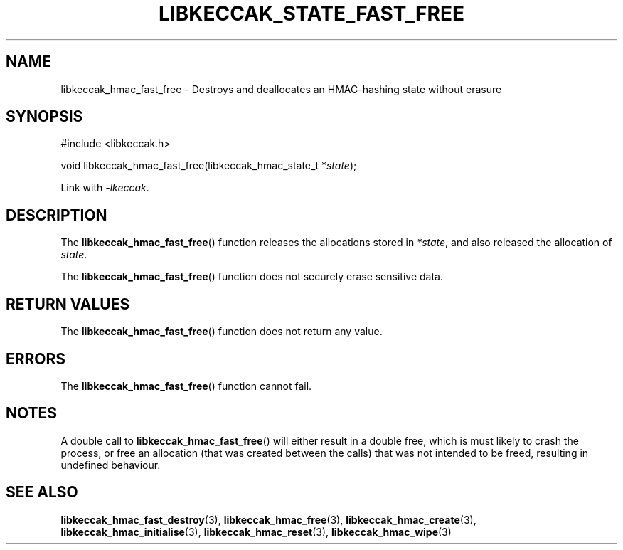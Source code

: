 .TH LIBKECCAK_STATE_FAST_FREE 3 LIBKECCAK
.SH NAME
libkeccak_hmac_fast_free - Destroys and deallocates an HMAC-hashing state without erasure
.SH SYNOPSIS
.nf
#include <libkeccak.h>

void libkeccak_hmac_fast_free(libkeccak_hmac_state_t *\fIstate\fP);
.fi
.PP
Link with
.IR -lkeccak .
.SH DESCRIPTION
The
.BR libkeccak_hmac_fast_free ()
function releases the allocations stored in
.IR *state ,
and also released the allocation of
.IR state .
.PP
The
.BR libkeccak_hmac_fast_free ()
function does not securely erase sensitive data.
.SH RETURN VALUES
The
.BR libkeccak_hmac_fast_free ()
function does not return any value.
.SH ERRORS
The
.BR libkeccak_hmac_fast_free ()
function cannot fail.
.SH NOTES
A double call to
.BR libkeccak_hmac_fast_free ()
will either result in a double free,
which is must likely to crash the process,
or free an allocation (that was created
between the calls) that was not intended
to be freed, resulting in undefined behaviour.
.SH SEE ALSO
.BR libkeccak_hmac_fast_destroy (3),
.BR libkeccak_hmac_free (3),
.BR libkeccak_hmac_create (3),
.BR libkeccak_hmac_initialise (3),
.BR libkeccak_hmac_reset (3),
.BR libkeccak_hmac_wipe (3)
